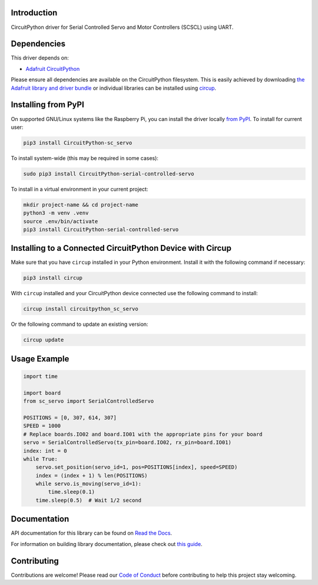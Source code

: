 Introduction
============

.. image:: https://readthedocs.org/projects/circuitpython-serial-controlled-servo/badge/?version=latest
    :target: https://circuitpython-serial-controlled-servo.readthedocs.io/
    :alt: Documentation Status


.. image:: https://img.shields.io/discord/327254708534116352.svg
    :target: https://adafru.it/discord
    :alt: Discord


.. image:: https://github.com/supcik/Circuitpython_SerialControlledServo/workflows/Build%20CI/badge.svg
    :target: https://github.com/supcik/Circuitpython_SerialControlledServo/actions
    :alt: Build Status

.. image:: https://img.shields.io/badge/code%20style-black-000000.svg
   :target: https://github.com/psf/black

.. image:: https://img.shields.io/endpoint?url=https://raw.githubusercontent.com/astral-sh/ruff/main/assets/badge/v2.json
    :target: https://github.com/astral-sh/ruff
    :alt: Code Style: Ruff

CircuitPython driver for Serial Controlled Servo and Motor Controllers (SCSCL) using UART.

Dependencies
=============
This driver depends on:

* `Adafruit CircuitPython <https://github.com/adafruit/circuitpython>`_

Please ensure all dependencies are available on the CircuitPython filesystem.
This is easily achieved by downloading
`the Adafruit library and driver bundle <https://circuitpython.org/libraries>`_
or individual libraries can be installed using
`circup <https://github.com/adafruit/circup>`_.

Installing from PyPI
=====================
On supported GNU/Linux systems like the Raspberry Pi, you can install the driver locally `from
PyPI <https://pypi.org/project/circuitpython-serial-controlled-servo/>`_.
To install for current user:

.. code-block:: shell

    pip3 install CircuitPython-sc_servo

To install system-wide (this may be required in some cases):

.. code-block:: shell

    sudo pip3 install CircuitPython-serial-controlled-servo

To install in a virtual environment in your current project:

.. code-block:: shell

    mkdir project-name && cd project-name
    python3 -m venv .venv
    source .env/bin/activate
    pip3 install CircuitPython-serial-controlled-servo

Installing to a Connected CircuitPython Device with Circup
==========================================================

Make sure that you have ``circup`` installed in your Python environment.
Install it with the following command if necessary:

.. code-block:: shell

    pip3 install circup

With ``circup`` installed and your CircuitPython device connected use the
following command to install:

.. code-block:: shell

    circup install circuitpython_sc_servo

Or the following command to update an existing version:

.. code-block:: shell

    circup update


Usage Example
=============

.. code-block:: python

    import time

    import board
    from sc_servo import SerialControlledServo

    POSITIONS = [0, 307, 614, 307]
    SPEED = 1000
    # Replace boards.IO02 and board.IO01 with the appropriate pins for your board
    servo = SerialControlledServo(tx_pin=board.IO02, rx_pin=board.IO01)
    index: int = 0
    while True:
        servo.set_position(servo_id=1, pos=POSITIONS[index], speed=SPEED)
        index = (index + 1) % len(POSITIONS)
        while servo.is_moving(servo_id=1):
            time.sleep(0.1)
        time.sleep(0.5)  # Wait 1/2 second


Documentation
=============

API documentation for this library can be found on `Read the Docs <https://circuitpython-serial-controlled-servo.readthedocs.io/>`_.

For information on building library documentation, please check out
`this guide <https://learn.adafruit.com/creating-and-sharing-a-circuitpython-library/sharing-our-docs-on-readthedocs#sphinx-5-1>`_.

Contributing
============

Contributions are welcome! Please read our `Code of Conduct
<https://github.com/supcik/Circuitpython_SerialControlledServo/blob/HEAD/CODE_OF_CONDUCT.md>`_
before contributing to help this project stay welcoming.
